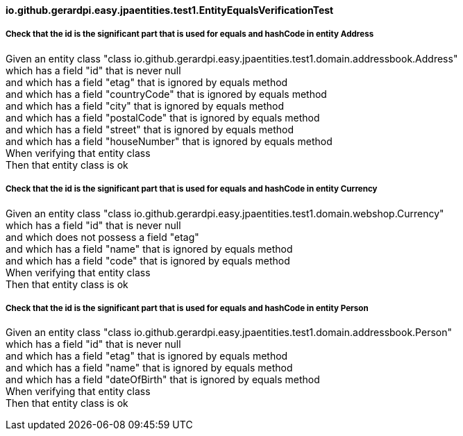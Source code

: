 ==== io.github.gerardpi.easy.jpaentities.test1.EntityEqualsVerificationTest ====

===== Check that the id is the significant part that is used for equals and hashCode in entity Address =====

Given an entity class pass:["class io.github.gerardpi.easy.jpaentities.test1.domain.addressbook.Address"] +
which has a field pass:["id"] that is never null +
and which has a field pass:["etag"] that is ignored by equals method +
and which has a field pass:["countryCode"] that is ignored by equals method +
and which has a field pass:["city"] that is ignored by equals method +
and which has a field pass:["postalCode"] that is ignored by equals method +
and which has a field pass:["street"] that is ignored by equals method +
and which has a field pass:["houseNumber"] that is ignored by equals method +
When verifying that entity class +
Then that entity class is ok +

===== Check that the id is the significant part that is used for equals and hashCode in entity Currency =====

Given an entity class pass:["class io.github.gerardpi.easy.jpaentities.test1.domain.webshop.Currency"] +
which has a field pass:["id"] that is never null +
and which does not possess a field pass:["etag"] +
and which has a field pass:["name"] that is ignored by equals method +
and which has a field pass:["code"] that is ignored by equals method +
When verifying that entity class +
Then that entity class is ok +

===== Check that the id is the significant part that is used for equals and hashCode in entity Person =====

Given an entity class pass:["class io.github.gerardpi.easy.jpaentities.test1.domain.addressbook.Person"] +
which has a field pass:["id"] that is never null +
and which has a field pass:["etag"] that is ignored by equals method +
and which has a field pass:["name"] that is ignored by equals method +
and which has a field pass:["dateOfBirth"] that is ignored by equals method +
When verifying that entity class +
Then that entity class is ok +


